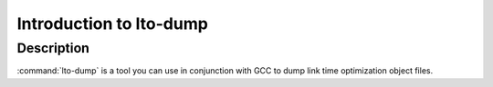 .. _lto-dump-intro:

Introduction to lto-dump
************************

Description
^^^^^^^^^^^

:command:`lto-dump` is a tool you can use in conjunction with GCC to
dump link time optimization object files.

